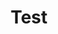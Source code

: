 #+TITLE: Test
#+STARTUP: latexpreview
#+OPTIONS: date:nil
#+OPTIONS: toc:nil

\begin{equation}
x=\sqrt{b}
\end{equation}
